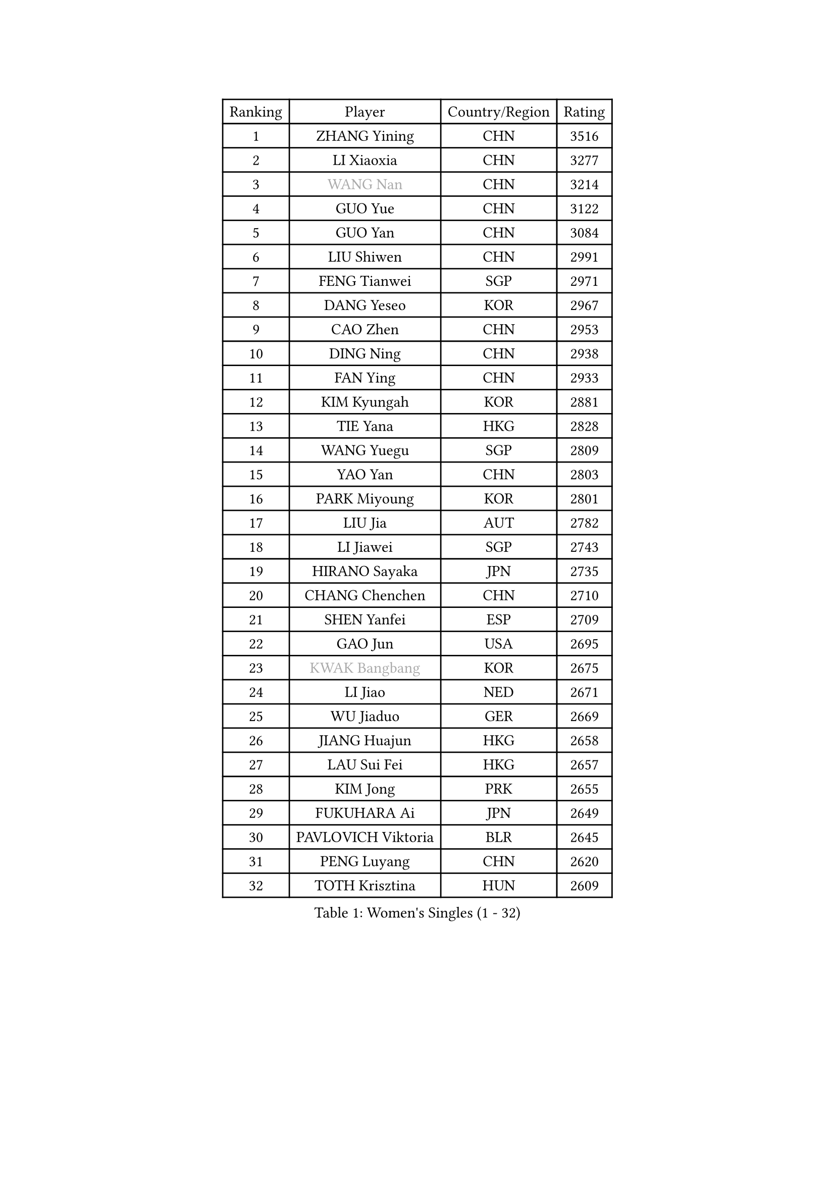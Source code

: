
#set text(font: ("Courier New", "NSimSun"))
#figure(
  caption: "Women's Singles (1 - 32)",
    table(
      columns: 4,
      [Ranking], [Player], [Country/Region], [Rating],
      [1], [ZHANG Yining], [CHN], [3516],
      [2], [LI Xiaoxia], [CHN], [3277],
      [3], [#text(gray, "WANG Nan")], [CHN], [3214],
      [4], [GUO Yue], [CHN], [3122],
      [5], [GUO Yan], [CHN], [3084],
      [6], [LIU Shiwen], [CHN], [2991],
      [7], [FENG Tianwei], [SGP], [2971],
      [8], [DANG Yeseo], [KOR], [2967],
      [9], [CAO Zhen], [CHN], [2953],
      [10], [DING Ning], [CHN], [2938],
      [11], [FAN Ying], [CHN], [2933],
      [12], [KIM Kyungah], [KOR], [2881],
      [13], [TIE Yana], [HKG], [2828],
      [14], [WANG Yuegu], [SGP], [2809],
      [15], [YAO Yan], [CHN], [2803],
      [16], [PARK Miyoung], [KOR], [2801],
      [17], [LIU Jia], [AUT], [2782],
      [18], [LI Jiawei], [SGP], [2743],
      [19], [HIRANO Sayaka], [JPN], [2735],
      [20], [CHANG Chenchen], [CHN], [2710],
      [21], [SHEN Yanfei], [ESP], [2709],
      [22], [GAO Jun], [USA], [2695],
      [23], [#text(gray, "KWAK Bangbang")], [KOR], [2675],
      [24], [LI Jiao], [NED], [2671],
      [25], [WU Jiaduo], [GER], [2669],
      [26], [JIANG Huajun], [HKG], [2658],
      [27], [LAU Sui Fei], [HKG], [2657],
      [28], [KIM Jong], [PRK], [2655],
      [29], [FUKUHARA Ai], [JPN], [2649],
      [30], [PAVLOVICH Viktoria], [BLR], [2645],
      [31], [PENG Luyang], [CHN], [2620],
      [32], [TOTH Krisztina], [HUN], [2609],
    )
  )#pagebreak()

#set text(font: ("Courier New", "NSimSun"))
#figure(
  caption: "Women's Singles (33 - 64)",
    table(
      columns: 4,
      [Ranking], [Player], [Country/Region], [Rating],
      [33], [LEE Eunhee], [KOR], [2593],
      [34], [WANG Chen], [CHN], [2587],
      [35], [LI Jie], [NED], [2586],
      [36], [MONTEIRO DODEAN Daniela], [ROU], [2585],
      [37], [LIN Ling], [HKG], [2582],
      [38], [LI Qian], [POL], [2582],
      [39], [SCHALL Elke], [GER], [2575],
      [40], [BOROS Tamara], [CRO], [2566],
      [41], [RAO Jingwen], [CHN], [2556],
      [42], [WU Xue], [DOM], [2548],
      [43], [TASEI Mikie], [JPN], [2534],
      [44], [KOMWONG Nanthana], [THA], [2530],
      [45], [YU Mengyu], [SGP], [2503],
      [46], [SEOK Hajung], [KOR], [2495],
      [47], [SAMARA Elizabeta], [ROU], [2492],
      [48], [XIAN Yifang], [FRA], [2478],
      [49], [FUKUOKA Haruna], [JPN], [2476],
      [50], [SUH Hyo Won], [KOR], [2473],
      [51], [TIKHOMIROVA Anna], [RUS], [2468],
      [52], [PAVLOVICH Veronika], [BLR], [2461],
      [53], [ISHIGAKI Yuka], [JPN], [2459],
      [54], [NI Xia Lian], [LUX], [2452],
      [55], [HIURA Reiko], [JPN], [2451],
      [56], [SUN Beibei], [SGP], [2449],
      [57], [FUJINUMA Ai], [JPN], [2431],
      [58], [TAN Wenling], [ITA], [2426],
      [59], [STEFANOVA Nikoleta], [ITA], [2408],
      [60], [POTA Georgina], [HUN], [2405],
      [61], [GANINA Svetlana], [RUS], [2402],
      [62], [HU Melek], [TUR], [2379],
      [63], [#text(gray, "KOSTROMINA Tatyana")], [BLR], [2376],
      [64], [ODOROVA Eva], [SVK], [2375],
    )
  )#pagebreak()

#set text(font: ("Courier New", "NSimSun"))
#figure(
  caption: "Women's Singles (65 - 96)",
    table(
      columns: 4,
      [Ranking], [Player], [Country/Region], [Rating],
      [65], [#text(gray, "PAOVIC Sandra")], [CRO], [2372],
      [66], [JEON Hyekyung], [KOR], [2372],
      [67], [JIA Jun], [CHN], [2369],
      [68], [LI Xue], [FRA], [2367],
      [69], [LI Qiangbing], [AUT], [2363],
      [70], [JEE Minhyung], [AUS], [2361],
      [71], [HUANG Yi-Hua], [TPE], [2353],
      [72], [LU Yun-Feng], [TPE], [2330],
      [73], [FUJII Hiroko], [JPN], [2329],
      [74], [BARTHEL Zhenqi], [GER], [2325],
      [75], [SHAN Xiaona], [GER], [2314],
      [76], [PASKAUSKIENE Ruta], [LTU], [2309],
      [77], [FEHER Gabriela], [SRB], [2307],
      [78], [#text(gray, "MIROU Maria")], [GRE], [2307],
      [79], [KRAVCHENKO Marina], [ISR], [2304],
      [80], [SIBLEY Kelly], [ENG], [2303],
      [81], [SKOV Mie], [DEN], [2295],
      [82], [ZHU Fang], [ESP], [2291],
      [83], [EKHOLM Matilda], [SWE], [2286],
      [84], [KONISHI An], [JPN], [2282],
      [85], [ZHANG Rui], [HKG], [2273],
      [86], [NEGRISOLI Laura], [ITA], [2268],
      [87], [PROKHOROVA Yulia], [RUS], [2264],
      [88], [SOLJA Amelie], [AUT], [2256],
      [89], [BILENKO Tetyana], [UKR], [2256],
      [90], [PESOTSKA Margaryta], [UKR], [2255],
      [91], [#text(gray, "JIAO Yongli")], [ESP], [2252],
      [92], [#text(gray, "KOTIKHINA Irina")], [RUS], [2246],
      [93], [PARTYKA Natalia], [POL], [2244],
      [94], [#text(gray, "TAN Paey Fern")], [SGP], [2238],
      [95], [MOON Hyunjung], [KOR], [2234],
      [96], [DVORAK Galia], [ESP], [2232],
    )
  )#pagebreak()

#set text(font: ("Courier New", "NSimSun"))
#figure(
  caption: "Women's Singles (97 - 128)",
    table(
      columns: 4,
      [Ranking], [Player], [Country/Region], [Rating],
      [97], [BOLLMEIER Nadine], [GER], [2231],
      [98], [LOVAS Petra], [HUN], [2230],
      [99], [ISHIKAWA Kasumi], [JPN], [2220],
      [100], [TIMINA Elena], [NED], [2219],
      [101], [MOLNAR Cornelia], [CRO], [2211],
      [102], [LAY Jian Fang], [AUS], [2211],
      [103], [NTOULAKI Ekaterina], [GRE], [2210],
      [104], [YAN Chimei], [SMR], [2205],
      [105], [MOCROUSOV Elena], [MDA], [2202],
      [106], [KIM Junghyun], [KOR], [2199],
      [107], [#text(gray, "KIM Mi Yong")], [PRK], [2198],
      [108], [ROBERTSON Laura], [GER], [2196],
      [109], [VACENOVSKA Iveta], [CZE], [2195],
      [110], [BAKULA Andrea], [CRO], [2195],
      [111], [KRAMER Tanja], [GER], [2191],
      [112], [YU Kwok See], [HKG], [2189],
      [113], [ERDELJI Anamaria], [SRB], [2187],
      [114], [CHENG I-Ching], [TPE], [2187],
      [115], [XU Jie], [POL], [2176],
      [116], [ETSUZAKI Ayumi], [JPN], [2175],
      [117], [RAMIREZ Sara], [ESP], [2174],
      [118], [KUZMINA Elena], [RUS], [2170],
      [119], [IVANCAN Irene], [GER], [2167],
      [120], [DRINKHALL Joanna], [ENG], [2166],
      [121], [#text(gray, "TODOROVIC Biljana")], [SLO], [2165],
      [122], [LANG Kristin], [GER], [2163],
      [123], [MIAO Miao], [AUS], [2162],
      [124], [KO Somi], [KOR], [2158],
      [125], [STRBIKOVA Renata], [CZE], [2152],
      [126], [FADEEVA Oxana], [RUS], [2150],
      [127], [KASABOVA Asya], [BUL], [2149],
      [128], [DOLGIKH Maria], [RUS], [2147],
    )
  )